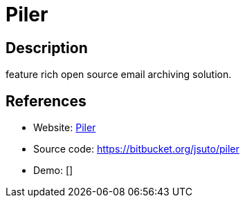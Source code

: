 = Piler

:Name:          Piler
:Language:      Piler
:License:       GPL-3.0
:Topic:         Communication systems
:Category:      Email
:Subcategory:   Mail Delivery Agents

// END-OF-HEADER. DO NOT MODIFY OR DELETE THIS LINE

== Description

feature rich open source email archiving solution.

== References

* Website: http://www.mailpiler.org/wiki/start[Piler]
* Source code: https://bitbucket.org/jsuto/piler[https://bitbucket.org/jsuto/piler]
* Demo: []
